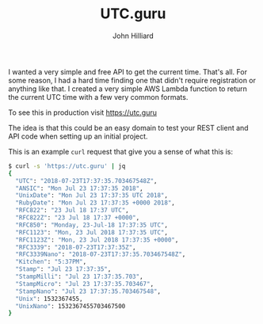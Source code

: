 #+TITLE: UTC.guru
#+DATE:
#+AUTHOR: John Hilliard
#+EMAIL: jhilliard@nextjump.com
#+CREATOR: John Hilliard
#+DESCRIPTION:


#+OPTIONS: toc:nil
#+LATEX_HEADER: \usepackage{geometry}
#+LATEX_HEADER: \usepackage{lmodern}
#+LATEX_HEADER: \geometry{left=1in,right=1in,top=1in,bottom=1in}
#+LaTeX_CLASS_OPTIONS: [letterpaper]

I wanted a very simple and free API to get the current time. That's
all. For some reason, I had a hard time finding one that didn't
require registration or anything like that. I created a very simple
AWS Lambda function to return the current UTC time with a few very
common formats.

To see this in production visit https://utc.guru

The idea is that this could be an easy domain to test your REST client
and API code when setting up an initial project.

This is an example ~curl~ request that give you a sense of what this is:

#+BEGIN_SRC bash
$ curl -s 'https://utc.guru' | jq
{
  "UTC": "2018-07-23T17:37:35.703467548Z",
  "ANSIC": "Mon Jul 23 17:37:35 2018",
  "UnixDate": "Mon Jul 23 17:37:35 UTC 2018",
  "RubyDate": "Mon Jul 23 17:37:35 +0000 2018",
  "RFC822": "23 Jul 18 17:37 UTC",
  "RFC822Z": "23 Jul 18 17:37 +0000",
  "RFC850": "Monday, 23-Jul-18 17:37:35 UTC",
  "RFC1123": "Mon, 23 Jul 2018 17:37:35 UTC",
  "RFC1123Z": "Mon, 23 Jul 2018 17:37:35 +0000",
  "RFC3339": "2018-07-23T17:37:35Z",
  "RFC3339Nano": "2018-07-23T17:37:35.703467548Z",
  "Kitchen": "5:37PM",
  "Stamp": "Jul 23 17:37:35",
  "StampMilli": "Jul 23 17:37:35.703",
  "StampMicro": "Jul 23 17:37:35.703467",
  "StampNano": "Jul 23 17:37:35.703467548",
  "Unix": 1532367455,
  "UnixNano": 1532367455703467500
}
#+END_SRC
